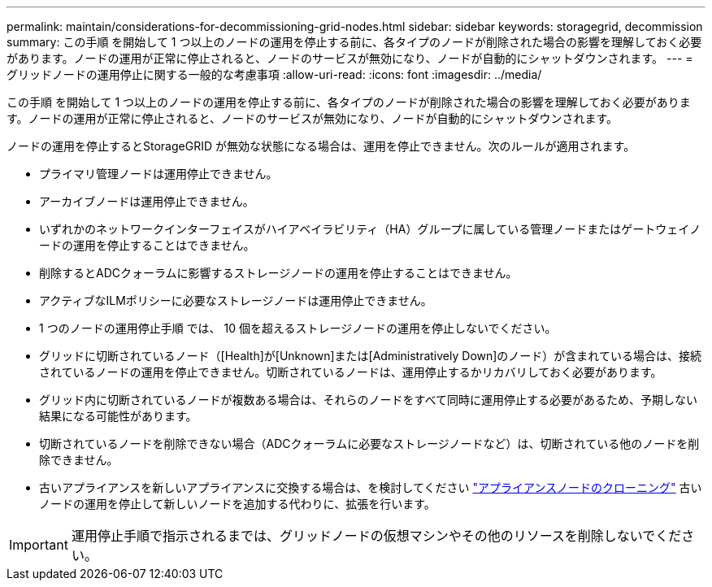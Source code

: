 ---
permalink: maintain/considerations-for-decommissioning-grid-nodes.html 
sidebar: sidebar 
keywords: storagegrid, decommission 
summary: この手順 を開始して 1 つ以上のノードの運用を停止する前に、各タイプのノードが削除された場合の影響を理解しておく必要があります。ノードの運用が正常に停止されると、ノードのサービスが無効になり、ノードが自動的にシャットダウンされます。 
---
= グリッドノードの運用停止に関する一般的な考慮事項
:allow-uri-read: 
:icons: font
:imagesdir: ../media/


[role="lead"]
この手順 を開始して 1 つ以上のノードの運用を停止する前に、各タイプのノードが削除された場合の影響を理解しておく必要があります。ノードの運用が正常に停止されると、ノードのサービスが無効になり、ノードが自動的にシャットダウンされます。

ノードの運用を停止するとStorageGRID が無効な状態になる場合は、運用を停止できません。次のルールが適用されます。

* プライマリ管理ノードは運用停止できません。
* アーカイブノードは運用停止できません。
* いずれかのネットワークインターフェイスがハイアベイラビリティ（HA）グループに属している管理ノードまたはゲートウェイノードの運用を停止することはできません。
* 削除するとADCクォーラムに影響するストレージノードの運用を停止することはできません。
* アクティブなILMポリシーに必要なストレージノードは運用停止できません。
* 1 つのノードの運用停止手順 では、 10 個を超えるストレージノードの運用を停止しないでください。
* グリッドに切断されているノード（[Health]が[Unknown]または[Administratively Down]のノード）が含まれている場合は、接続されているノードの運用を停止できません。切断されているノードは、運用停止するかリカバリしておく必要があります。
* グリッド内に切断されているノードが複数ある場合は、それらのノードをすべて同時に運用停止する必要があるため、予期しない結果になる可能性があります。
* 切断されているノードを削除できない場合（ADCクォーラムに必要なストレージノードなど）は、切断されている他のノードを削除できません。
* 古いアプライアンスを新しいアプライアンスに交換する場合は、を検討してください link:../commonhardware/how-appliance-node-cloning-works.html["アプライアンスノードのクローニング"] 古いノードの運用を停止して新しいノードを追加する代わりに、拡張を行います。



IMPORTANT: 運用停止手順で指示されるまでは、グリッドノードの仮想マシンやその他のリソースを削除しないでください。
